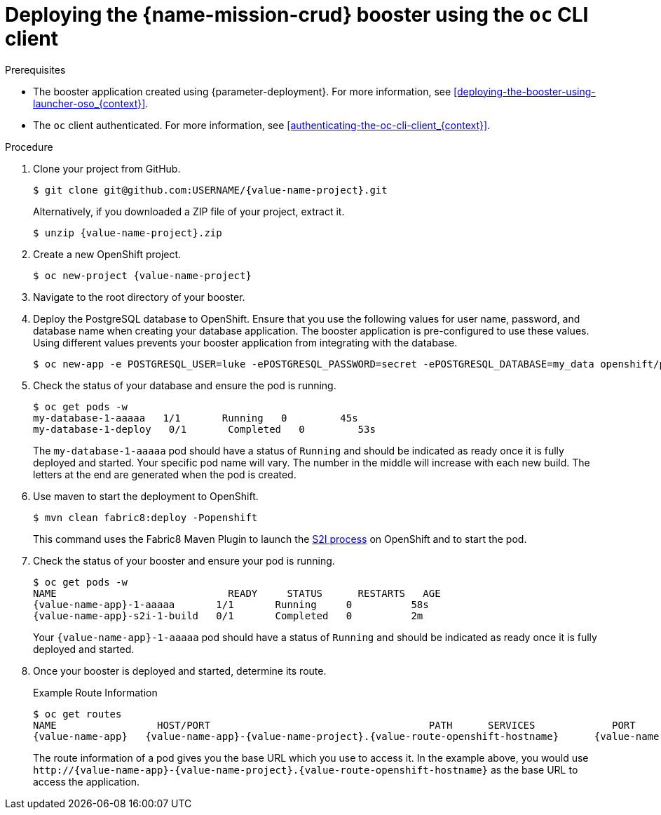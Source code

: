 // This is a parameterized module. Parameters used:
//
//  context: context of usage, e.g. "osl", "oso", "ocp", "rest-api", etc. This can also be a composite, e.g. "rest-api-oso"
//
// Rationale: This procedure is identical in all deployments.


[id='deploying-the-crud-booster-using-the-oc-cli-client_{context}']
= Deploying the {name-mission-crud} booster using the `oc` CLI client

.Prerequisites

* The booster application created using {parameter-deployment}.
ifndef::parameter-openshiftlocal[For more information, see xref:deploying-the-booster-using-launcher-oso_{context}[].]
ifdef::parameter-openshiftlocal[]
For more information, see xref:deploying-the-booster-using-the-launcher-tool_{context}[].
* Your {name-launcher} tool URL.
endif::[]

* The `oc` client authenticated. For more information, see xref:authenticating-the-oc-cli-client_{context}[].

.Procedure
. Clone your project from GitHub.
+
[source,bash,options="nowrap",subs="attributes+"]
----
$ git clone git@github.com:USERNAME/{value-name-project}.git
----
+
Alternatively, if you downloaded a ZIP file of your project, extract it.
+
[source,bash,options="nowrap",subs="attributes+"]
----
$ unzip {value-name-project}.zip
----

. Create a new OpenShift project.
+
[source,bash,options="nowrap",subs="attributes+"]
----
$ oc new-project {value-name-project}
----

. Navigate to the root directory of your booster.

. Deploy the PostgreSQL database to OpenShift.
Ensure that you use the following values for user name, password, and database name when creating your database application.
The booster application is pre-configured to use these values.
Using different values prevents your booster application from integrating with the database.
+
[source,bash,options="nowrap",subs="attributes+"]
----
$ oc new-app -e POSTGRESQL_USER=luke -ePOSTGRESQL_PASSWORD=secret -ePOSTGRESQL_DATABASE=my_data openshift/postgresql-92-centos7 --name=my-database
----

. Check the status of your database and ensure the pod is running.
+
[source,bash,options="nowrap",subs="attributes+"]
----
$ oc get pods -w
my-database-1-aaaaa   1/1       Running   0         45s
my-database-1-deploy   0/1       Completed   0         53s
----
+
The `my-database-1-aaaaa` pod should have a status of `Running` and should be indicated as ready once it is fully deployed and started.
Your specific pod name will vary.
The number in the middle will increase with each new build.
The letters at the end are generated when the pod is created.


ifndef::built-for-nodejs[]
. Use maven to start the deployment to OpenShift.
+
[source,bash,options="nowrap",subs="attributes+"]
----
$ mvn clean fabric8:deploy -Popenshift
----
+
This command uses the Fabric8 Maven Plugin to launch the link:{link-s2i-process}[S2I process] on OpenShift and to start the pod.
endif::built-for-nodejs[]

ifdef::built-for-nodejs[]
. Use `npm` to start the deployment to OpenShift.
+
[source,bash,options="nowrap",subs="attributes+"]
----
$ npm install && npm run openshift
----
+
These commands install any missing module dependencies, then using the xref:about-nodeshift[Nodeshift] module, deploy the booster on OpenShift.
endif::built-for-nodejs[]

. Check the status of your booster and ensure your pod is running.
+
[source,bash,options="nowrap",subs="attributes+"]
----
$ oc get pods -w
NAME                             READY     STATUS      RESTARTS   AGE
{value-name-app}-1-aaaaa       1/1       Running     0          58s
{value-name-app}-s2i-1-build   0/1       Completed   0          2m
----
+
Your `{value-name-app}-1-aaaaa` pod should have a status of `Running` and should be indicated as ready once it is fully deployed and started.

. Once your booster is deployed and started, determine its route.
+
.Example Route Information
[source,bash,options="nowrap",subs="attributes+"]
----
$ oc get routes
NAME                 HOST/PORT                                     PATH      SERVICES             PORT      TERMINATION
{value-name-app}   {value-name-app}-{value-name-project}.{value-route-openshift-hostname}      {value-name-app}   8080
----
+
The route information of a pod gives you the base URL which you use to access it. In the example above, you would use `\http://{value-name-app}-{value-name-project}.{value-route-openshift-hostname}` as the base URL to access the application.
